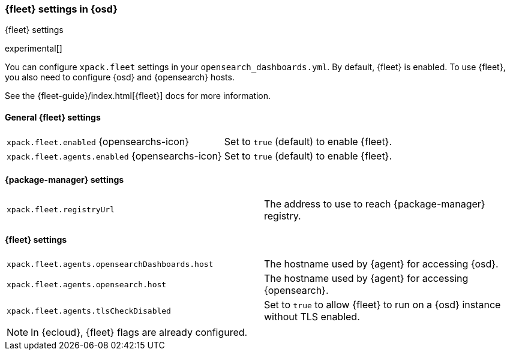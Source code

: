 [role="xpack"]
[[fleet-settings-osd]]
=== {fleet} settings in {osd}
++++
<titleabbrev>{fleet} settings</titleabbrev>
++++

experimental[]

You can configure `xpack.fleet` settings in your `opensearch_dashboards.yml`. 
By default, {fleet} is enabled. To use {fleet}, you also need to configure {osd} and {opensearch} hosts.

See the {fleet-guide}/index.html[{fleet}] docs for more information.

[[general-fleet-settings-osd]]
==== General {fleet} settings

[cols="2*<"]
|===
| `xpack.fleet.enabled` {opensearchs-icon}
  | Set to `true` (default) to enable {fleet}. 
| `xpack.fleet.agents.enabled` {opensearchs-icon}
  | Set to `true` (default) to enable {fleet}. 
|===

[[fleet-data-visualizer-settings]]

==== {package-manager} settings

[cols="2*<"]
|===
| `xpack.fleet.registryUrl`
  | The address to use to reach {package-manager} registry.
|===

==== {fleet} settings

[cols="2*<"]
|===
| `xpack.fleet.agents.opensearchDashboards.host`
  | The hostname used by {agent} for accessing {osd}.
| `xpack.fleet.agents.opensearch.host`
  | The hostname used by {agent} for accessing {opensearch}.
| `xpack.fleet.agents.tlsCheckDisabled`
  | Set to `true` to allow {fleet} to run on a {osd} instance without TLS enabled.
|===

[NOTE]
====
In {ecloud}, {fleet} flags are already configured.
====
